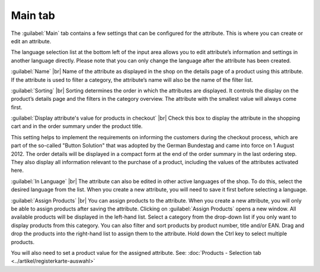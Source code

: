 ﻿Main tab
===================
The :guilabel:`Main` tab contains a few settings that can be configured for the attribute. This is where you can create or edit an attribute.

.. image:: ../../media/screenshots/oxbafg01.png
   :alt: Attributes - Main tab
   :class: with-shadow
   :height: 342
   :width: 650

The language selection list at the bottom left of the input area allows you to edit attribute’s information and settings in another language directly. Please note that you can only change the language after the attribute has been created.

:guilabel:`Name` |br|
Name of the attribute as displayed in the shop on the details page of a product using this attribute. If the attribute is used to filter a category, the attribute’s name will also be the name of the filter list.

:guilabel:`Sorting` |br|
Sorting determines the order in which the attributes are displayed. It controls the display on the product’s details page and the filters in the category overview. The attribute with the smallest value will always come first.

:guilabel:`Display attribute's value for products in checkout` |br|
Check this box to display the attribute in the shopping cart and in the order summary under the product title.

This setting helps to implement the requirements on informing the customers during the checkout process, which are part of the so-called \"Button Solution\" that was adopted by the German Bundestag and came into force on 1 August 2012. The order details will be displayed in a compact form at the end of the order summary in the last ordering step. They also display all information relevant to the purchase of a product, including the values of the attributes activated here.

:guilabel:`In Language` |br|
The attribute can also be edited in other active languages of the shop. To do this, select the desired language from the list. When you create a new attribute, you will need to save it first before selecting a language.

:guilabel:`Assign Products` |br|
You can assign products to the attribute. When you create a new attribute, you will only be able to assign products after saving the attribute. Clicking on :guilabel:`Assign Products` opens a new window. All available products will be displayed in the left-hand list. Select a category from the drop-down list if you only want to display products from this category. You can also filter and sort products by product number, title and/or EAN. Drag and drop the products into the right-hand list to assign them to the attribute. Hold down the Ctrl key to select multiple products.

You will also need to set a product value for the assigned attribute. See: :doc:`Products - Selection tab <../artikel/registerkarte-auswahl>`

.. Intern: oxbafg, Status:, F1: attribute_main.html